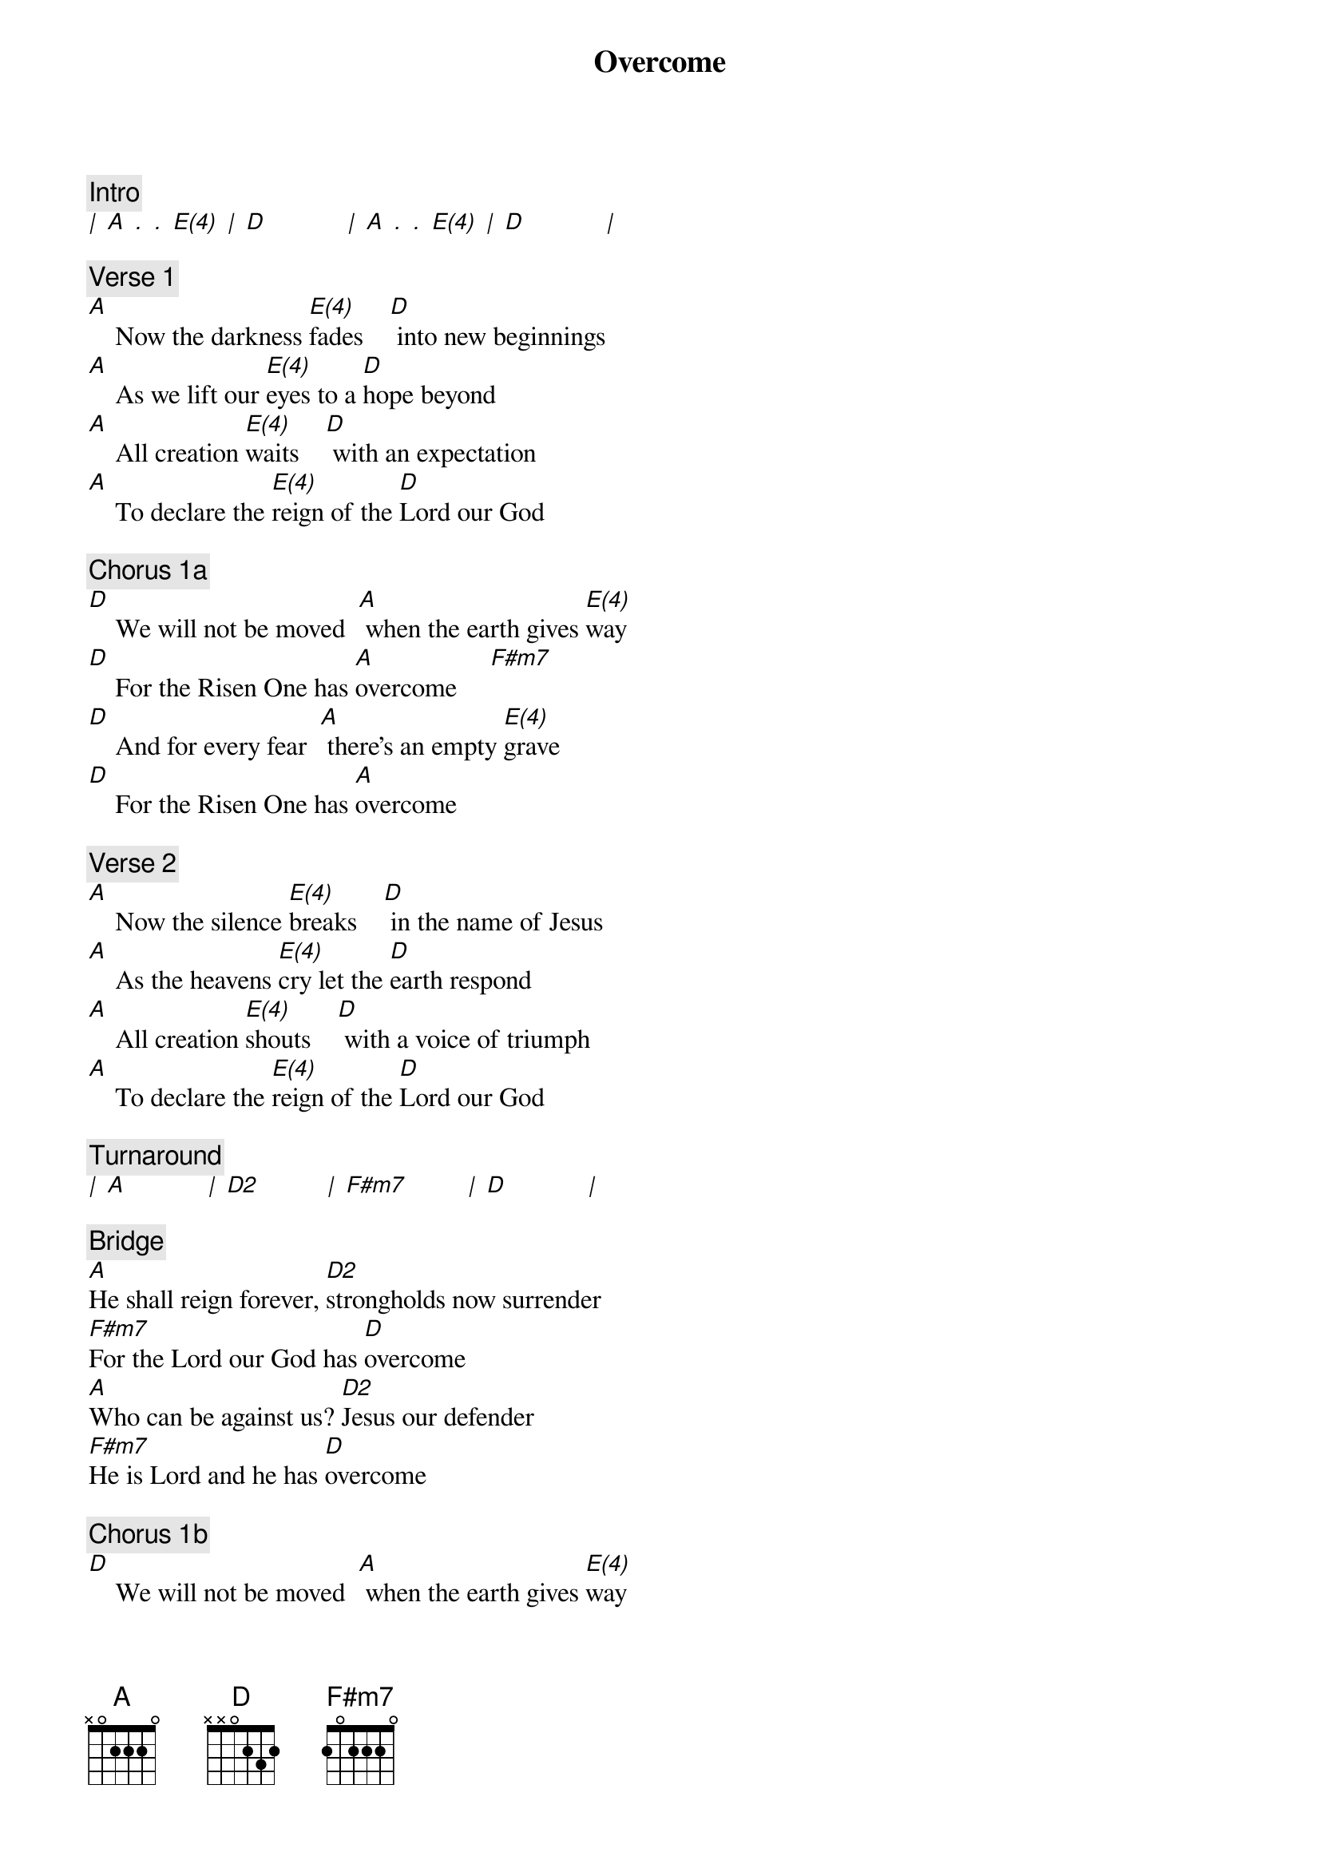 {title: Overcome}
{artist: Steven Furtick, Chris Brown, Mack Brock}
{key: A}
{tempo: 80}
{time: 4/4}

{comment: Intro}
[|] [A] [.] [.] [E(4)] [|] [D]            [|] [A] [.] [.] [E(4)] [|] [D]            [|] 

{comment: Verse 1}
[A]    Now the darkness [E(4)]fades    [D] into new beginnings
[A]    As we lift our [E(4)]eyes to a [D]hope beyond
[A]    All creation [E(4)]waits    [D] with an expectation
[A]    To declare the [E(4)]reign of the [D]Lord our God

{comment: Chorus 1a}
[D]    We will not be moved  [A] when the earth gives [E(4)]way
[D]    For the Risen One has [A]overcome     [F#m7]
[D]    And for every fear  [A] there’s an empty [E(4)]grave
[D]    For the Risen One has [A]overcome

{comment: Verse 2}
[A]    Now the silence [E(4)]breaks    [D] in the name of Jesus
[A]    As the heavens [E(4)]cry let the [D]earth respond
[A]    All creation [E(4)]shouts    [D] with a voice of triumph
[A]    To declare the [E(4)]reign of the [D]Lord our God

{comment: Turnaround}
[|] [A]            [|] [D2]          [|] [F#m7]         [|] [D]            [|] 

{comment: Bridge}
[A]He shall reign forever, [D2]strongholds now surrender
[F#m7]For the Lord our God has [D]overcome
[A]Who can be against us? [D2]Jesus our defender
[F#m7]He is Lord and he has [D]overcome

{comment: Chorus 1b}
[D]    We will not be moved  [A] when the earth gives [E(4)]way
[D]    For the Risen One has [A]overcome    [F#m7]
[D]    And for every fear  [A] there’s an empty [E(4)]grave
(1.) [D]    For the Risen One has [A]overcome  [N.C.]   (Ch1b)
(2.) [D]    For the Risen One has [A]overcome     [F#m7]   (Outro)

{comment: Outro}
[|] [D]            [|] [A] [.] [.] [E(4)] [|] [D]            [|] [A]            [|] [N.C.]         [|] 


CCLI Song # 7067561
© Music by Elevation Worship Publishing
For use solely with the SongSelect®. Terms of Use. All rights reserved. www.ccli.com
CCLI License # 11106319
